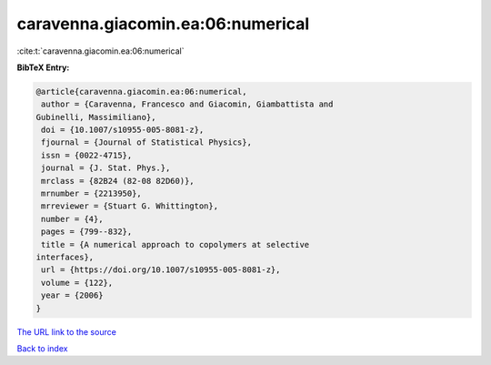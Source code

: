 caravenna.giacomin.ea:06:numerical
==================================

:cite:t:`caravenna.giacomin.ea:06:numerical`

**BibTeX Entry:**

.. code-block:: bibtex

   @article{caravenna.giacomin.ea:06:numerical,
    author = {Caravenna, Francesco and Giacomin, Giambattista and
   Gubinelli, Massimiliano},
    doi = {10.1007/s10955-005-8081-z},
    fjournal = {Journal of Statistical Physics},
    issn = {0022-4715},
    journal = {J. Stat. Phys.},
    mrclass = {82B24 (82-08 82D60)},
    mrnumber = {2213950},
    mrreviewer = {Stuart G. Whittington},
    number = {4},
    pages = {799--832},
    title = {A numerical approach to copolymers at selective
   interfaces},
    url = {https://doi.org/10.1007/s10955-005-8081-z},
    volume = {122},
    year = {2006}
   }
`The URL link to the source <ttps://doi.org/10.1007/s10955-005-8081-z}>`_


`Back to index <../By-Cite-Keys.html>`_
